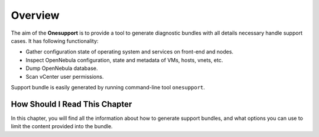 =========
Overview
=========

The aim of the **Onesupport** is to provide a tool to generate diagnostic bundles with all details necessary handle support cases. It has following functionality:

- Gather configuration state of operating system and services on front-end and nodes.
- Inspect OpenNebula configuration, state and metadata of VMs, hosts, vnets, etc.
- Dump OpenNebula database.
- Scan vCenter user permissions.

Support bundle is easily generated by running command-line tool ``onesupport``.

How Should I Read This Chapter
==============================

In this chapter, you will find all the information about how to generate support bundles, and what options you can use to limit the content provided into the bundle.

